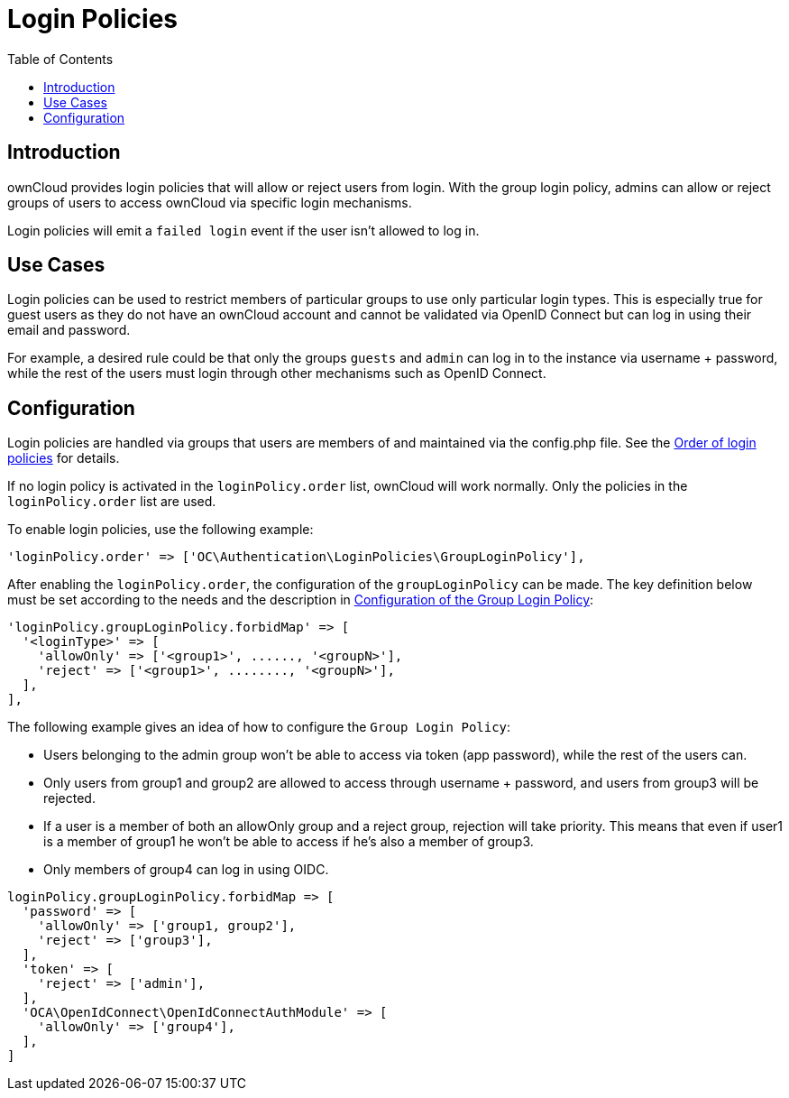 = Login Policies
:toc: right

:description: ownCloud provides login policies that will allow or reject users from login. With the group login policy, admins can allow or reject groups of users to access ownCloud via specific login mechanisms.

== Introduction

{description}

Login policies will emit a `failed login` event if the user isn't allowed to log in.

== Use Cases

Login policies can be used to restrict members of particular groups to use only particular login types. This is especially true for guest users as they do not have an ownCloud account and cannot be validated via OpenID Connect but can log in using their email and password.

For example, a desired rule could be that only the groups `guests` and `admin` can log in to the instance via username + password, while the rest of the users must login through other mechanisms such as OpenID Connect.

== Configuration

Login policies are handled via groups that users are members of and maintained via the config.php file. See the xref:configuration/server/config_sample_php_parameters.adoc#order-of-login-policies[Order of login policies] for details.

If no login policy is activated in the `loginPolicy.order` list, ownCloud will work normally. Only the policies in the `loginPolicy.order` list are used.

To enable login policies, use the following example:

[source,php]
----
'loginPolicy.order' => ['OC\Authentication\LoginPolicies\GroupLoginPolicy'],
----

After enabling the `loginPolicy.order`, the configuration of the `groupLoginPolicy` can be made. The key definition below must be set according to the needs and the description in xref:configuration/server/config_sample_php_parameters.adoc#configuration-of-the-group-login-policy[Configuration of the Group Login Policy]:

[source,php]
----
'loginPolicy.groupLoginPolicy.forbidMap' => [
  '<loginType>' => [
    'allowOnly' => ['<group1>', ......, '<groupN>'],
    'reject' => ['<group1>', ........, '<groupN>'],
  ],
],
----

The following example gives an idea of how to configure the `Group Login Policy`:

* Users belonging to the admin group won't be able to access via token (app password), while the rest of the users can.
* Only users from group1 and group2 are allowed to access through username + password, and users from group3 will be rejected.
* If a user is a member of both an allowOnly group and a reject group, rejection will take priority. This means that even if user1 is a member of group1 he won't be able to access if he's also a member of group3.
* Only members of group4 can log in using OIDC.

[source,php]
----
loginPolicy.groupLoginPolicy.forbidMap => [
  'password' => [
    'allowOnly' => ['group1, group2'],
    'reject' => ['group3'],
  ],
  'token' => [
    'reject' => ['admin'],
  ],
  'OCA\OpenIdConnect\OpenIdConnectAuthModule' => [
    'allowOnly' => ['group4'],
  ],
]
----
